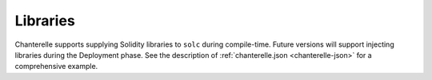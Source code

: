 .. _libraries:

=========
Libraries
=========

Chanterelle supports supplying Solidity libraries to ``solc`` during compile-time. Future versions will support injecting libraries during the Deployment phase.
See the description of :ref:`chanterelle.json <chanterelle-json>` for a comprehensive example.
